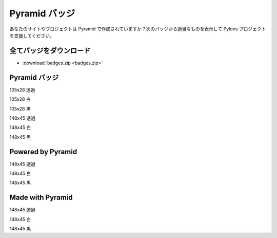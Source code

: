 .. _pyramid_badges:

Pyramid バッジ
==============

..
    Pyramid Badges
    ==============

..
    Is your site or project powered or made with Pyramid? Show your support by
    displaying one of these following badges.

あなたのサイトやプロジェクトは Pyramid で作成されていますか？次のバッジから適当なものを表示して Pylons プロジェクトを支援してください。

..
    Download all badges
    -------------------

全てバッジをダウンロード
------------------------

* :download:`badges.zip <badges.zip>`

..
    Pyramid badges
    ------------------

Pyramid バッジ
--------------

.. image:: badges/pyramid_105x28.png

..
    105x28 transparent

105x28 透過

.. image:: badges/pyramid_105x28_white.png

..
    105x28 white

105x28 白

.. image:: badges/pyramid_105x28_black.png

..
    105x28 black

105x28 黒

.. image:: badges/pyramid_148x45.png

..
    148x45 transparent

148x45 透過

.. image:: badges/pyramid_148x45_white.png

..
    148x45 white

148x45 白

.. image:: badges/pyramid_148x45_black.png

..
    148x45 black

148x45 黒

Powered by Pyramid
------------------

.. image:: badges/pyramid_powered_148x45.png

..
    148x45 transparent

148x45 透過

.. image:: badges/pyramid_powered_148x45_white.png

..
    148x45 white

148x45 白

.. image:: badges/pyramid_powered_148x45_black.png

..
    148x45 black

148x45 黒

Made with Pyramid
-----------------

.. image:: badges/pyramid_made_148x45.png

..
    148x45 transparent

148x45 透過

.. image:: badges/pyramid_made_148x45_white.png

..
    148x45 white

148x45 白

.. image:: badges/pyramid_made_148x45_black.png

..
    148x45 black

148x45 黒
